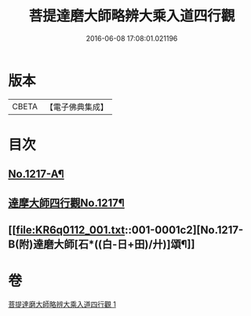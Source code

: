 #+TITLE: 菩提達磨大師略辨大乘入道四行觀 
#+DATE: 2016-06-08 17:08:01.021196

* 版本
 |     CBETA|【電子佛典集成】|

* 目次
** [[file:KR6q0112_001.txt::001-0001a2][No.1217-A¶]]
** [[file:KR6q0112_001.txt::001-0001a14][達摩大師四行觀No.1217¶]]
** [[file:KR6q0112_001.txt::001-0001c2][No.1217-B(附)達磨大師[石*((白-日+田)/廾)]頌¶]]

* 卷
[[file:KR6q0112_001.txt][菩提達磨大師略辨大乘入道四行觀 1]]

